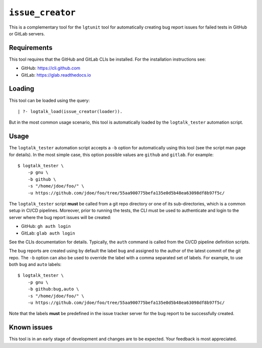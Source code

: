 ``issue_creator``
=================

This is a complementary tool for the ``lgtunit`` tool for automatically
creating bug report issues for failed tests in GitHub or GitLab servers.

Requirements
------------

This tool requires that the GitHub and GitLab CLIs be installed. For the
installation instructions see:

-  GitHub: https://cli.github.com
-  GitLab: https://glab.readthedocs.io

Loading
-------

This tool can be loaded using the query:

::

   | ?- logtalk_load(issue_creator(loader)).

But in the most common usage scenario, this tool is automatically loaded
by the ``logtalk_tester`` automation script.

Usage
-----

The ``logtalk_tester`` automation script accepts a ``-b`` option for
automatically using this tool (see the script man page for details). In
the most simple case, this option possible values are ``github`` and
``gitlab``. For example:

::

   $ logtalk_tester \
       -p gnu \
       -b github \
       -s "/home/jdoe/foo/" \
       -u https://github.com/jdoe/foo/tree/55aa900775befa135e0d5b48ea63098df8b97f5c/

The ``logtalk_tester`` script **must** be called from a git repo
directory or one of its sub-directories, which is a common setup in
CI/CD pipelines. Moreover, prior to running the tests, the CLI must be
used to authenticate and login to the server where the bug report issues
will be created:

-  GitHub: ``gh auth login``
-  GitLab: ``glab auth login``

See the CLIs documentation for details. Typically, the ``auth`` command
is called from the CI/CD pipeline definition scripts.

The bug reports are created using by default the label ``bug`` and
assigned to the author of the latest commit of the git repo. The ``-b``
option can also be used to override the label with a comma separated set
of labels. For example, to use both ``bug`` and ``auto`` labels:

::

   $ logtalk_tester \
       -p gnu \
       -b github:bug,auto \
       -s "/home/jdoe/foo/" \
       -u https://github.com/jdoe/foo/tree/55aa900775befa135e0d5b48ea63098df8b97f5c/

Note that the labels **must** be predefined in the issue tracker server
for the bug report to be successfully created.

Known issues
------------

This tool is in an early stage of development and changes are to be
expected. Your feedback is most appreciated.

